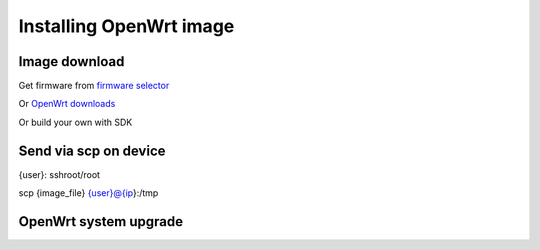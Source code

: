 Installing OpenWrt image
========================

Image download
~~~~~~~~~~~~~~

Get firmware from `firmware selector <https://firmware-selector.openwrt.org/>`_ 

Or `OpenWrt downloads <https://openwrt.org/downloads>`_ 

Or build your own with SDK


Send via scp on device
~~~~~~~~~~~~~~~~~~~~~~
{user}: sshroot/root

scp {image_file} {user}@{ip}:/tmp

OpenWrt system upgrade
~~~~~~~~~~~~~~~~~~~~~~


